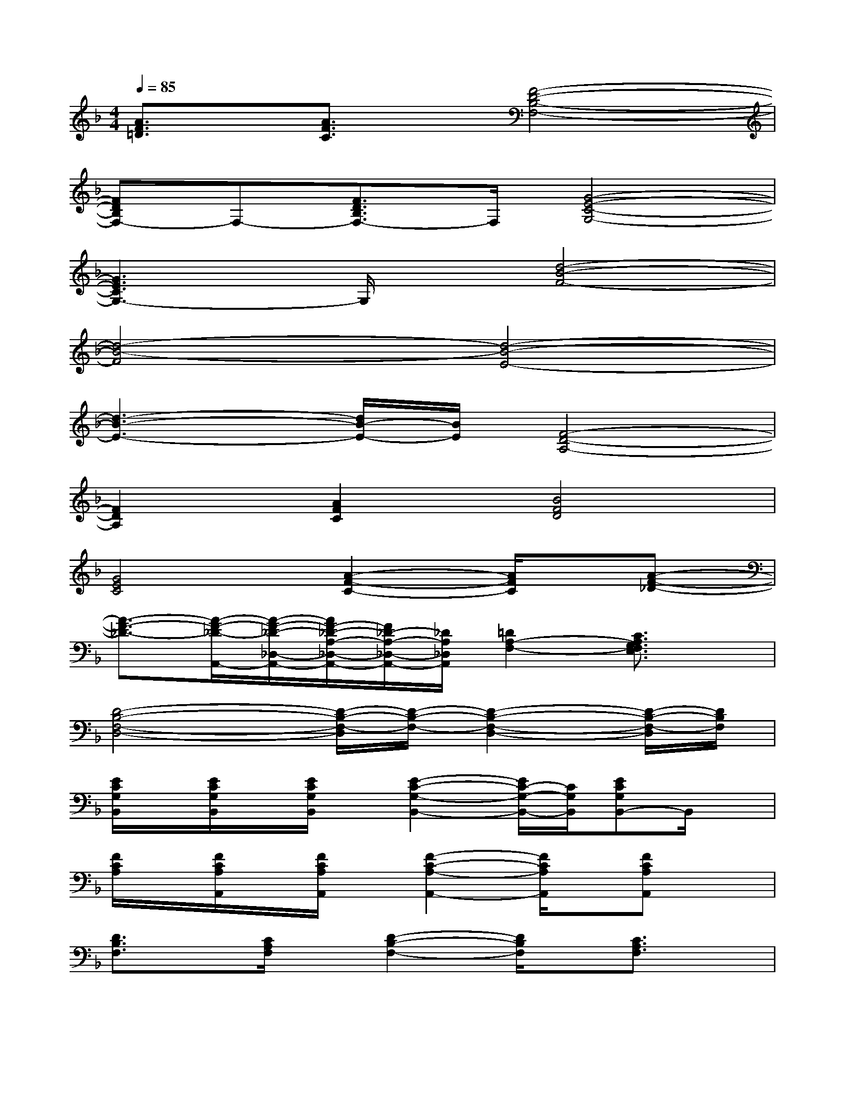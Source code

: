 X:1
T:
M:4/4
L:1/8
Q:1/4=85
K:F%1flats
V:1
[A3/2F3/2=D3/2]x/2[A3/2F3/2C3/2]x/2[F4-D4-B,4-F,4-]|
[FDB,F,-]F,-[F3/2D3/2B,3/2F,3/2-]F,/2[G4-E4-C4-G,4-]|
[G3E3C3G,3-]G,/2x/2[d4-B4-F4-]|
[d4-B4-F4][d4-B4-E4-]|
[d3-B3-E3-][d/2B/2-E/2-][B/2E/2][F4-D4-A,4-]|
[F2D2A,2][A2F2C2][B4F4D4]|
[G4E4C4][A2-F2-C2-][A/2F/2C/2]x/2[A-F-_D-]|
[A3/2-F3/2-_D3/2-][A/2-F/2-_D/2-A,,/2-][A/2-F/2-_D/2-_D,/2-A,,/2-][A/2F/2-_D/2-A,/2-_D,/2-A,,/2-][F/2_D/2-A,/2-_D,/2-A,,/2-][_D/2A,/2_D,/2A,,/2][=D2A,2-F,2-][C3/2A,3/2G,3/2F,3/2E,3/2]x/2|
[D4-B,4-F,4-D,4-][D/2-B,/2-F,/2-D,/2][D/2-B,/2-F,/2-][D2-B,2-F,2-D,2-][D/2-B,/2-F,/2-D,/2][D/2B,/2F,/2]|
[E/2C/2G,/2B,,/2]x/2[E/2C/2G,/2B,,/2]x/2[E/2C/2G,/2B,,/2]x/2[E2-C2-G,2-B,,2-][E/2C/2-G,/2-B,,/2-][C/2G,/2B,,/2][ECG,B,,-]B,,/2x/2|
[F/2C/2A,/2]x/2[F/2C/2A,/2A,,/2]x/2[F/2C/2A,/2A,,/2]x/2[F2-C2-A,2-A,,2-][F/2C/2A,/2A,,/2]x/2[FCA,A,,]x|
[D3/2B,3/2F,3/2]x/2[C/2A,/2F,/2]x/2[D2-B,2-F,2-][D/2B,/2F,/2]x/2[C3/2A,3/2F,3/2]x/2|
[B,,-B,,,-][D/2-F,/2B,,/2B,,,/2]D/2[C3/2-A,3/2F,3/2B,,3/2-B,,,3/2-][C/2B,,/2-B,,,/2-][D/2-F,/2B,,/2-B,,,/2-][D/2B,,/2-B,,,/2-][E3/2-C3/2G,3/2B,,3/2-B,,,3/2-][E/2B,,/2B,,,/2-][F/2-C/2-A,/2-B,,,/2][F/2-C/2-A,/2-]|
[F-CA,F,,-F,,,-][F/2-F,,/2F,,,/2]F/2-[F-C,-C,,-][F/2-C/2-G,/2-C,/2C,,/2][F/2-C/2G,/2][F-A,,-A,,,-][F/2-A,/2-E,/2-A,,/2A,,,/2][F/2-A,/2E,/2][FF,,-F,,,-][F,-C,F,,-F,,,-]|
[F,/2F,,/2F,,,/2]x/2D[C3/2-A,3/2F,3/2B,,3/2-][C/2B,,/2][D/2-B,/2F,/2B,,/2]D/2-[E/2-D/2C/2-G,/2-B,,/2-][E-CG,B,,]E/2[F-C-A,-]|
[FC-A,F,,-F,,,-][C/2-F,,/2F,,,/2]C/2-[C-C,-C,,-][C/2-G,/2-C,/2C,,/2][C/2-G,/2][C-A,,-A,,,-][C/2-A,/2-E,/2-A,,/2A,,,/2][C/2-A,/2-E,/2-][C/2-A,/2E,/2F,,/2-F,,,/2-][C/2F,,/2-F,,,/2-][F,C,F,,-F,,,-]